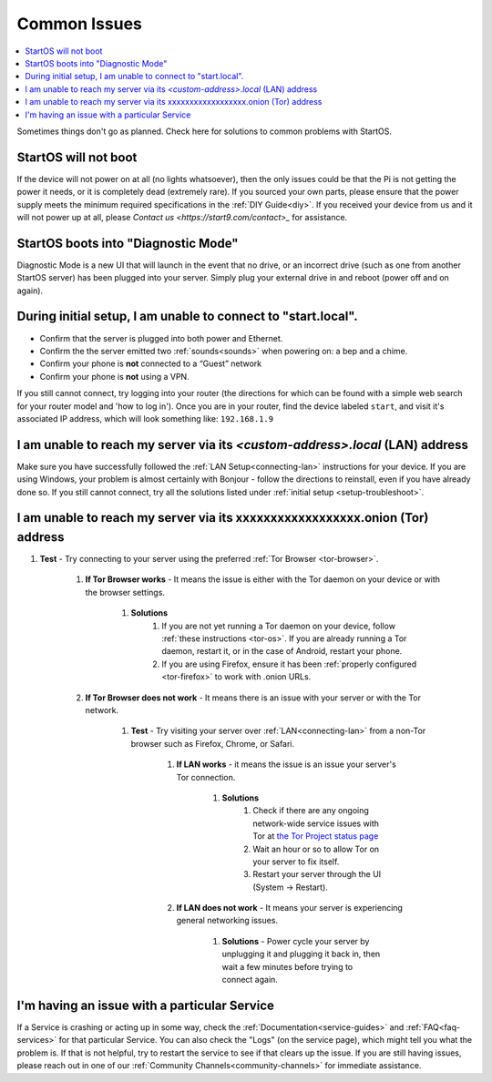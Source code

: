 .. _common-issues:

=============
Common Issues
=============

.. contents::
  :depth: 2 
  :local:

Sometimes things don't go as planned. Check here for solutions to common problems with StartOS.

StartOS will not boot
---------------------

If the device will not power on at all (no lights whatsoever), then the only issues could be that the Pi is not getting the power it needs, or it is completely dead (extremely rare).  If you sourced your own parts, please ensure that the power supply meets the minimum required specifications in the :ref:`DIY Guide<diy>`. If you received your device from us and it will not power up at all, please `Contact us <https://start9.com/contact>_` for assistance.

StartOS boots into "Diagnostic Mode"
------------------------------------

Diagnostic Mode is a new UI that will launch in the event that no drive, or an incorrect drive (such as one from another StartOS server) has been plugged into your server. Simply plug your external drive in and reboot (power off and on again).

.. _setup-troubleshoot:

During initial setup, I am unable to connect to "start.local".
----------------------------------------------------------------

* Confirm that the server is plugged into both power and Ethernet.

* Confirm the the server emitted two :ref:`sounds<sounds>` when powering on: a bep and a chime.

* Confirm your phone is **not** connected to a “Guest” network

* Confirm your phone is **not** using a VPN.

If you still cannot connect, try logging into your router (the directions for which can be found with a simple web search for your router model and 'how to log in'). Once you are in your router, find the device labeled ``start``, and visit it's associated IP address, which will look something like: ``192.168.1.9``

I am unable to reach my server via its *<custom-address>.local* (LAN) address
------------------------------------------------------------------------------

Make sure you have successfully followed the :ref:`LAN Setup<connecting-lan>` instructions for your device. If you are using Windows, your problem is almost certainly with Bonjour - follow the directions to reinstall, even if you have already done so.  If you still cannot connect, try all the solutions listed under :ref:`initial setup <setup-troubleshoot>`.

I am unable to reach my server via its xxxxxxxxxxxxxxxxxx.onion (Tor) address
--------------------------------------------------------------------------------

#. **Test** - Try connecting to your server using the preferred :ref:`Tor Browser <tor-browser>`.

    #. **If Tor Browser works** - It means the issue is either with the Tor daemon on your device or with the browser settings.

        #. **Solutions**
            #. If you are not yet running a Tor daemon on your device, follow :ref:`these instructions <tor-os>`. If you are already running a Tor daemon, restart it, or in the case of Android, restart your phone.
            #. If you are using Firefox, ensure it has been :ref:`properly configured <tor-firefox>` to work with .onion URLs.

    #. **If Tor Browser does not work** - It means there is an issue with your server or with the Tor network.

        #. **Test** - Try visiting your server over :ref:`LAN<connecting-lan>` from a non-Tor browser such as Firefox, Chrome, or Safari.

            #. **If LAN works** - it means the issue is an issue your server's Tor connection.

                #. **Solutions**
                    #. Check if there are any ongoing network-wide service issues with Tor at `the Tor Project status page <https://status.torproject.org/issues/>`_
                    #. Wait an hour or so to allow Tor on your server to fix itself.
                    #. Restart your server through the UI (System -> Restart).
            #. **If LAN does not work** - It means your server is experiencing general networking issues.

                #. **Solutions** - Power cycle your server by unplugging it and plugging it back in, then wait a few minutes before trying to connect again.

I'm having an issue with a particular Service
---------------------------------------------

If a Service is crashing or acting up in some way, check the :ref:`Documentation<service-guides>` and :ref:`FAQ<faq-services>` for that particular Service.  You can also check the "Logs" (on the service page), which might tell you what the problem is.  If that is not helpful, try to restart the service to see if that clears up the issue.  If you are still having issues, please reach out in one of our :ref:`Community Channels<community-channels>` for immediate assistance.
